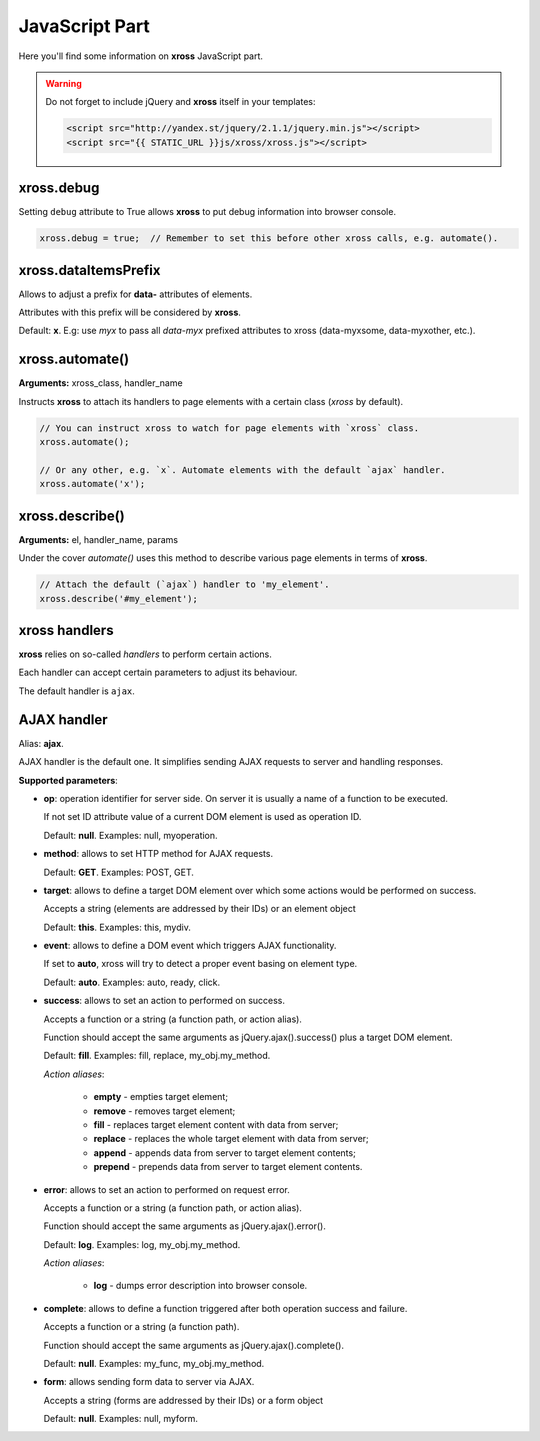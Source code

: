 JavaScript Part
===============


Here you'll find some information on **xross** JavaScript part.


.. warning::

    Do not forget to include jQuery and **xross** itself in your templates:

    .. code-block:: html

        <script src="http://yandex.st/jquery/2.1.1/jquery.min.js"></script>
        <script src="{{ STATIC_URL }}js/xross/xross.js"></script>



xross.debug
-----------

Setting ``debug`` attribute to True allows **xross** to put debug information into browser console.

.. code-block:: js

    xross.debug = true;  // Remember to set this before other xross calls, e.g. automate().



xross.dataItemsPrefix
---------------------

Allows to adjust a prefix for **data-** attributes of elements.

Attributes with this prefix will be considered by **xross**.

Default: **x**. E.g: use `myx` to pass all `data-myx` prefixed attributes to xross (data-myxsome, data-myxother, etc.).



xross.automate()
----------------

**Arguments:** xross_class, handler_name

Instructs **xross** to attach its handlers to page elements with a certain class (`xross` by default).

.. code-block:: js

    // You can instruct xross to watch for page elements with `xross` class.
    xross.automate();

    // Or any other, e.g. `x`. Automate elements with the default `ajax` handler.
    xross.automate('x');



xross.describe()
----------------

**Arguments:** el, handler_name, params

Under the cover `automate()` uses this method to describe various page elements in terms of **xross**.

.. code-block:: js

    // Attach the default (`ajax`) handler to 'my_element'.
    xross.describe('#my_element');



xross handlers
--------------

**xross** relies on so-called *handlers* to perform certain actions.

Each handler can accept certain parameters to adjust its behaviour.

The default handler is ``ajax``.



AJAX handler
------------

Alias: **ajax**.

AJAX handler is the default one. It simplifies sending AJAX requests to server and handling responses.


**Supported parameters**:


* **op**: operation identifier for server side. On server it is usually a name of a function to be executed.

  If not set ID attribute value of a current DOM element is used as operation ID.

  Default: **null**. Examples: null, myoperation.


* **method**: allows to set HTTP method for AJAX requests.

  Default: **GET**. Examples: POST, GET.


* **target**: allows to define a target DOM element over which some actions would be performed on success.

  Accepts a string (elements are addressed by their IDs) or an element object

  Default: **this**. Examples: this, mydiv.


* **event**: allows to define a DOM event which triggers AJAX functionality.

  If set to **auto**, xross will try to detect a proper event basing on element type.

  Default: **auto**. Examples: auto, ready, click.


* **success**: allows to set an action to performed on success.

  Accepts a function or a string (a function path, or action alias).

  Function should accept the same arguments as jQuery.ajax().success() plus a target DOM element.

  Default: **fill**. Examples: fill, replace, my_obj.my_method.

  *Action aliases*:

    * **empty** - empties target element;

    * **remove** - removes target element;

    * **fill** - replaces target element content with data from server;

    * **replace** - replaces the whole target element with data from server;

    * **append** - appends data from server to target element contents;

    * **prepend** - prepends data from server to target element contents.


* **error**: allows to set an action to performed on request error.

  Accepts a function or a string (a function path, or action alias).

  Function should accept the same arguments as jQuery.ajax().error().

  Default: **log**. Examples: log, my_obj.my_method.

  *Action aliases*:

    * **log** - dumps error description into browser console.


* **complete**: allows to define a function triggered after both operation success and failure.

  Accepts a function or a string (a function path).

  Function should accept the same arguments as jQuery.ajax().complete().

  Default: **null**. Examples: my_func, my_obj.my_method.


* **form**: allows sending form data to server via AJAX.

  Accepts a string (forms are addressed by their IDs) or a form object

  Default: **null**. Examples: null, myform.

